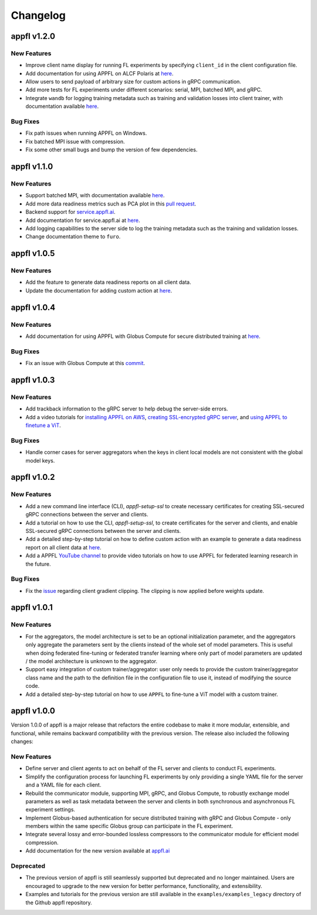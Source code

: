 Changelog
=========

appfl v1.2.0
------------

New Features
~~~~~~~~~~~~

- Improve client name display for running FL experiments by specifying ``client_id`` in the client configuration file.
- Add documentation for using APPFL on ALCF Polaris at `here <https://appfl.ai/en/latest/tutorials/examples_gpuclusterrun.html#grpc-simulation-on-polaris-cluster>`_.
- Allow users to send payload of arbitrary size for custom actions in gRPC communication.
- Add more tests for FL experiments under different scenarios: serial, MPI, batched MPI, and gRPC.
- Integrate ``wandb`` for logging training metadata such as training and validation losses into client trainer, with documentation available `here <https://appfl.ai/en/latest/tutorials/examples_wandb.html>`_.

Bug Fixes
~~~~~~~~~

- Fix path issues when running APPFL on Windows.
- Fix batched MPI issue with compression.
- Fix some other small bugs and bump the version of few dependencies.


appfl v1.1.0
------------

New Features
~~~~~~~~~~~~

- Support batched MPI, with documentation available `here <https://appfl.ai/en/latest/tutorials/examples_batched_mpi.html>`_.
- Add more data readiness metrics such as PCA plot in this `pull request <https://github.com/APPFL/APPFL/pull/208>`_.
- Backend support for `service.appfl.ai <https://appflx.link/>`_.
- Add documentation for service.appfl.ai at `here <https://appfl.ai/en/latest/tutorials/appflx/index.html>`_.
- Add logging capabilities to the server side to log the training metadata such as the training and validation losses.
- Change documentation theme to ``furo``.

appfl v1.0.5
------------

New Features
~~~~~~~~~~~~

- Add the feature to generate data readiness reports on all client data.
- Update the documentation for adding custom action at `here <https://appfl.ai/en/latest/tutorials/examples_custom_action.html>`_.

appfl v1.0.4
------------

New Features
~~~~~~~~~~~~

- Add documentation for using APPFL with Globus Compute for secure distributed training at `here <https://appfl.ai/en/latest/tutorials/examples_globus_compute.html>`_.

Bug Fixes
~~~~~~~~~

- Fix an issue with Globus Compute at this `commit <https://github.com/APPFL/APPFL/commit/705b5af64389c77e1c0f9f21d1d86c0cc33cd067>`_.

appfl v1.0.3
------------

New Features
~~~~~~~~~~~~

- Add trackback information to the gRPC server to help debug the server-side errors.
- Add a video tutorials for `installing APPFL on AWS <https://youtu.be/ihPofoQwUMs>`_, `creating SSL-encrypted gRPC server <https://youtu.be/3n8a026VqdQ>`_, and `using APPFL to finetune a ViT <https://youtu.be/m4rdOub2Y_o>`_.

Bug Fixes
~~~~~~~~~

- Handle corner cases for server aggregators when the keys in client local models are not consistent with the global model keys.

appfl v1.0.2
------------

New Features
~~~~~~~~~~~~

- Add a new command line interface (CLI), `appfl-setup-ssl` to create necessary certificates for creating SSL-secured gRPC connections between the server and clients.
- Add a tutorial on how to use the CLI, `appfl-setup-ssl`, to create certificates for the server and clients, and enable SSL-secured gRPC connections between the server and clients.
- Add a detailed step-by-step tutorial on how to define custom action with an example to generate a data readiness report on all client data at `here <https://appfl.ai/en/latest/tutorials/examples_custom_action.html>`_.
- Add a APPFL `YouTube channel <https://www.youtube.com/channel/UCzwiJboiJW3dLI0UndnDy5g>`_ to provide video tutorials on how to use APPFL for federated learning research in the future.

Bug Fixes
~~~~~~~~~

- Fix the `issue <https://github.com/APPFL/APPFL/issues/197>`_ regarding client gradient clipping. The clipping is now applied before weights update.

appfl v1.0.1
------------

New Features
~~~~~~~~~~~~

- For the aggregators, the model architecture is set to be an optional initialization parameter, and the aggregators only aggregate the parameters sent by the clients instead of the whole set of model parameters. This is useful when doing federated fine-tuning or federated transfer learning where only part of model parameters are updated / the model architecture is unknown to the aggregator.
- Support easy integration of custom trainer/aggregator: user only needs to provide the custom trainer/aggregator class name and the path to the definition file in the configuration file to use it, instead of modifying the source code.
- Add a detailed step-by-step tutorial on how to use ``APPFL`` to fine-tune a ViT model with a custom trainer.

appfl v1.0.0
------------

Version 1.0.0 of appfl is a major release that refactors the entire codebase to make it more modular, extensible, and functional, while remains backward compatibility with the previous version. The release also included the following changes:

New Features
~~~~~~~~~~~~

- Define server and client agents to act on behalf of the FL server and clients to conduct FL experiments.
- Simplify the configuration process for launching FL experiments by only providing a single YAML file for the server and a YAML file for each client.
- Rebuild the communicator module, supporting MPI, gRPC, and Globus Compute, to robustly exchange model parameters as well as task metadata between the server and clients in both synchronous and asynchronous FL experiment settings.
- Implement Globus-based authentication for secure distributed training with gRPC and Globus Compute - only members within the same specific Globus group can participate in the FL experiment.
- Integrate several lossy and error-bounded lossless compressors to the communicator module for efficient model compression.
- Add documentation for the new version available at `appfl.ai <https://appfl.ai>`_

Deprecated
~~~~~~~~~~

- The previous version of appfl is still seamlessly supported but deprecated and no longer maintained. Users are encouraged to upgrade to the new version for better performance, functionality, and extensibility.
- Examples and tutorials for the previous version are still available in the ``examples/examples_legacy`` directory of the Github appfl repository.
